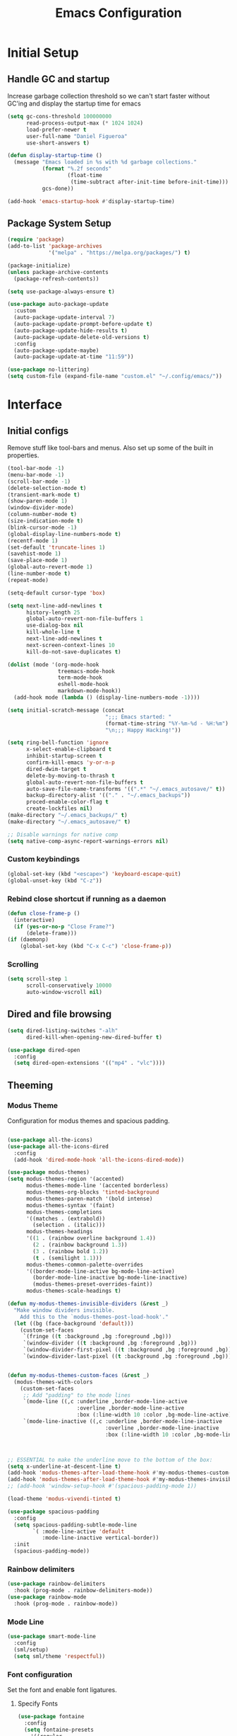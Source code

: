 #+TITLE: Emacs Configuration
#+PROPERTY: header-args:emacs-lisp :tangle shared/.config/emacs/init.el
* Initial Setup
** Handle GC and startup
Increase garbage collection threshold so we can't start faster without GC'ing and display the startup time for emacs

#+begin_src emacs-lisp
  (setq gc-cons-threshold 100000000
        read-process-output-max (* 1024 1024)
        load-prefer-newer t
        user-full-name "Daniel Figueroa"
        use-short-answers t)

  (defun display-startup-time ()
    (message "Emacs loaded in %s with %d garbage collections."
             (format "%.2f seconds"
                     (float-time
                      (time-subtract after-init-time before-init-time)))
             gcs-done))

  (add-hook 'emacs-startup-hook #'display-startup-time)
#+end_src
** Package System Setup
#+begin_src emacs-lisp
  (require 'package)
  (add-to-list 'package-archives
               '("melpa" . "https://melpa.org/packages/") t)

  (package-initialize)
  (unless package-archive-contents
    (package-refresh-contents))

  (setq use-package-always-ensure t)

  (use-package auto-package-update
    :custom
    (auto-package-update-interval 7)
    (auto-package-update-prompt-before-update t)
    (auto-package-update-hide-results t)
    (auto-package-update-delete-old-versions t)
    :config
    (auto-package-update-maybe)
    (auto-package-update-at-time "11:59"))

  (use-package no-littering)
  (setq custom-file (expand-file-name "custom.el" "~/.config/emacs/"))
#+end_src

* Interface
** Initial configs
Remove stuff like tool-bars and menus. Also set up some of the built in properties.

#+begin_src emacs-lisp
  (tool-bar-mode -1)
  (menu-bar-mode -1)
  (scroll-bar-mode -1)
  (delete-selection-mode t)
  (transient-mark-mode t)
  (show-paren-mode 1)
  (window-divider-mode)
  (column-number-mode t)
  (size-indication-mode t)
  (blink-cursor-mode -1)
  (global-display-line-numbers-mode t)
  (recentf-mode 1)
  (set-default 'truncate-lines 1)
  (savehist-mode 1)
  (save-place-mode 1)
  (global-auto-revert-mode 1)
  (line-number-mode t)
  (repeat-mode)
  
  (setq-default cursor-type 'box)

  (setq next-line-add-newlines t
        history-length 25
        global-auto-revert-non-file-buffers 1
        use-dialog-box nil
        kill-whole-line t
        next-line-add-newlines t
        next-screen-context-lines 10
        kill-do-not-save-duplicates t)

  (dolist (mode '(org-mode-hook
                  treemacs-mode-hook
                  term-mode-hook
                  eshell-mode-hook
                  markdown-mode-hook))
    (add-hook mode (lambda () (display-line-numbers-mode -1))))

  (setq initial-scratch-message (concat
                                 ";;; Emacs started: "
                                 (format-time-string "%Y-%m-%d - %H:%m")
                                 "\n;;; Happy Hacking!"))

  (setq ring-bell-function 'ignore
        x-select-enable-clipboard t
        inhibit-startup-screen t
        confirm-kill-emacs 'y-or-n-p
        dired-dwim-target t
        delete-by-moving-to-thrash t
        global-auto-revert-non-file-buffers t
        auto-save-file-name-transforms '((".*" "~/.emacs_autosave/" t))
        backup-directory-alist '(("." . "~/.emacs_backups"))
        proced-enable-color-flag t
        create-lockfiles nil)
  (make-directory "~/.emacs_backups/" t)
  (make-directory "~/.emacs_autosave/" t)

  ;; Disable warnings for native comp
  (setq native-comp-async-report-warnings-errors nil)
#+end_src
*** Custom keybindings
#+begin_src emacs-lisp
  (global-set-key (kbd "<escape>") 'keyboard-escape-quit)
  (global-unset-key (kbd "C-z"))
#+end_src

*** Rebind close shortcut if running as a daemon
#+begin_src emacs-lisp
  (defun close-frame-p ()
    (interactive)
    (if (yes-or-no-p "Close Frame?") 
        (delete-frame)))
  (if (daemonp)
      (global-set-key (kbd "C-x C-c") 'close-frame-p))

#+end_src

*** Scrolling
#+begin_src emacs-lisp
  (setq scroll-step 1
        scroll-conservatively 10000
        auto-window-vscroll nil)
#+end_src

** Dired and file browsing
#+begin_src emacs-lisp
  (setq dired-listing-switches "-alh"
        dired-kill-when-opening-new-dired-buffer t)

  (use-package dired-open
    :config
    (setq dired-open-extensions '(("mp4" . "vlc"))))
#+end_src
** Theeming
*** Modus Theme
Configuration for modus themes and spacious padding.
#+begin_src emacs-lisp

  (use-package all-the-icons)
  (use-package all-the-icons-dired
    :config
    (add-hook 'dired-mode-hook 'all-the-icons-dired-mode))

  (use-package modus-themes)
  (setq modus-themes-region '(accented)
        modus-themes-mode-line '(accented borderless)
        modus-themes-org-blocks 'tinted-background
        modus-themes-paren-match '(bold intense)
        modus-themes-syntax '(faint)
        modus-themes-completions
        '((matches . (extrabold))
          (selection . (italic)))
        modus-themes-headings
        '((1 . (rainbow overline background 1.4))
          (2 . (rainbow background 1.3))
          (3 . (rainbow bold 1.2))
          (t . (semilight 1.1)))
        modus-themes-common-palette-overrides
        '((border-mode-line-active bg-mode-line-active)
          (border-mode-line-inactive bg-mode-line-inactive)
          (modus-themes-preset-overrides-faint))
        modus-themes-scale-headings t)

  (defun my-modus-themes-invisible-dividers (&rest _)
    "Make window dividers invisible.
      Add this to the `modus-themes-post-load-hook'."
    (let ((bg (face-background 'default)))
      (custom-set-faces
       `(fringe ((t :background ,bg :foreground ,bg)))
       `(window-divider ((t :background ,bg :foreground ,bg)))
       `(window-divider-first-pixel ((t :background ,bg :foreground ,bg)))
       `(window-divider-last-pixel ((t :background ,bg :foreground ,bg))))))


  (defun my-modus-themes-custom-faces (&rest _)
    (modus-themes-with-colors
      (custom-set-faces
       ;; Add "padding" to the mode lines
       `(mode-line ((,c :underline ,border-mode-line-active
                        :overline ,border-mode-line-active
                        :box (:line-width 10 :color ,bg-mode-line-active))))
       `(mode-line-inactive ((,c :underline ,border-mode-line-inactive
                                 :overline ,border-mode-line-inactive
                                 :box (:line-width 10 :color ,bg-mode-line-inactive)))))))



  ;; ESSENTIAL to make the underline move to the bottom of the box:
  (setq x-underline-at-descent-line t)
  (add-hook 'modus-themes-after-load-theme-hook #'my-modus-themes-custom-faces)
  (add-hook 'modus-themes-after-load-theme-hook #'my-modus-themes-invisible-dividers)
  ;; (add-hook 'window-setup-hook #'(spacious-padding-mode 1)) 

  (load-theme 'modus-vivendi-tinted t)

  (use-package spacious-padding
    :config
    (setq spacious-padding-subtle-mode-line
          `( :mode-line-active 'default
             :mode-line-inactive vertical-border))
    :init
    (spacious-padding-mode))
#+end_src
*** Rainbow delimiters
#+begin_src emacs-lisp
  (use-package rainbow-delimiters
    :hook (prog-mode . rainbow-delimiters-mode))
  (use-package rainbow-mode
    :hook (prog-mode . rainbow-mode))
#+end_src
*** Mode Line
#+begin_src emacs-lisp
  (use-package smart-mode-line
    :config
    (sml/setup)
    (setq sml/theme 'respectful))
#+end_src
*** Font configuration
Set the font and enable font ligatures.
**** Specify Fonts
#+begin_src emacs-lisp
  (use-package fontaine
    :config
    (setq fontaine-presets
	  '((regular
	     :default-family "FiraCode Nerd Font Mono"
	     :default-height 140
	     :fixed-pitch-family "FiraCode Nerd Font Mono"
	     :variable-pitch-family "Iosevka"
	     :italic-family "FiraCode Nerd Font Mono"
	     :line-spacing 1)
	    (large
	     :default-family "FiraCode Nerd Font Mono"
	     :default-height 180
	     :fixed-pitch-family "FiraCode Nerd Font Mono"
	     :variable-pitch-family "Iosevka"
	     :italic-family "FiraCode Nerd Font Mono"
	     :line-spacing 1))))


  (cond ((equal (system-name) "endive") (fontaine-set-preset 'large))
	((equal (system-name) "archie") (fontaine-set-preset 'regular))
	((equal "" "") (fontaine-set-preset 'regular)))
#+end_src
***** Ligature Mode
Doesn't work with Hack Nerd Font.
#+begin_src emacs-lisp  
  (use-package ligature
    :config
    (ligature-set-ligatures 't '("www"))
    (ligature-set-ligatures 'eww-mode '("ff" "fi" "ffi"))
    (ligature-set-ligatures 'prog-mode '("|||>" "<|||" "<==>" "<!--" "####" "~~>" "***" "||=" "||>"
                                         ":::" "::=" "=:=" "===" "==>" "=!=" "=>>" "=<<" "=/=" "!=="
                                         "!!." ">=>" ">>=" ">>>" ">>-" ">->" "->>" "-->" "---" "-<<"
                                         "<~~" "<~>" "<*>" "<||" "<|>" "<$>" "<==" "<=>" "<=<" "<->"
                                         "<--" "<-<" "<<=" "<<-" "<<<" "<+>" "</>" "###" "#_(" "..<"
                                         "..." "+++" "/==" "///" "_|_" "www" "&&" "^=" "~~" "~@" "~="
                                         "~>" "~-" "**" "*>" "*/" "||" "|}" "|]" "|=" "|>" "|-" "{|"
                                         "[|" "]#" "::" ":=" ":>" ":<" "$>" "==" "=>" "!=" "!!" ">:"
                                         ">=" ">>" ">-" "-~" "-|" "->" "--" "-<" "<~" "<*" "<|" "<:"
                                         "<$" "<=" "<>" "<-" "<<" "<+" "</" "#{" "#[" "#:" "#=" "#!"
                                         "##" "#(" "#?" "#_" "%%" ".=" ".-" ".." ".?" "+>" "++" "?:"
                                         "?=" "?." "??" ";;" "/*" "/=" "/>" "//" "__" "~~" "(*" "*)"
                                         "\\\\" "://"))
    ;; Enables ligature checks globally in all buffers. You can also do it
    ;; per mode with `ligature-mode'.
    (global-ligature-mode t))
#+end_src 
*** Page Breaks
#+begin_src emacs-lisp
  (use-package page-break-lines
    :init
    (page-break-lines-mode))
#+end_src
** Cursor and Window movement
#+begin_src emacs-lisp
  (use-package multiple-cursors
    :bind (("C->" . mc/mark-next-like-this)
           ("C-<" . mc/mark-previous-like-this)
           ("C-c a" . mc/mark-all-like-this)))

  (use-package windmove
    :config
    (windmove-default-keybindings 'ctrl))

  (use-package ace-window
    :bind
    (("M-o" . ace-window)))

  ;; Make it so keyboard-escape-quit doesn't delete-other-windows
  (require 'cl-lib)
  (defadvice keyboard-escape-quit
      (around keyboard-escape-quit-dont-delete-other-windows activate)
    (cl-letf (((symbol-function 'delete-other-windows)
               (lambda () nil)))
      ad-do-it))

#+end_src

** Moving Text like in other editors
#+begin_src emacs-lisp
  (use-package move-text
    :bind (("M-<up>" . move-text-up)
           ("M-<down>" . move-text-down)))
#+end_src
** Treemacs
#+begin_src emacs-lisp
  (use-package treemacs
    :bind
    (("C-c t" . treemacs)))
  (use-package treemacs-icons-dired
    :hook (dired-mode . treemacs-icons-dired-enable-once))
  (use-package treemacs-magit
    :after (treemacs magit))

  (add-hook 'treemacs-mode-hook (lambda() (display-line-numbers-mode -1)))
  (add-hook 'pdf-view-mode-hook (lambda() (display-line-numbers-mode -1)))
#+end_src

** Hydra
#+begin_src emacs-lisp
  (use-package hydra)
  (defhydra hydra-text-scale (:timeout 4)
    "scale text"
    ("j" text-scale-increase "in")
    ("k" text-scale-decrease "out")
    ("f" nil "finished" :exit t))
  (global-set-key (kbd "<f2>") 'hydra-text-scale/body)

#+end_src

** Perspective
#+begin_src emacs-lisp
  (use-package perspective
    :bind
    (("C-x C-b" . persp-buffer-menu)
     ("C-x b"   . persp-switch-to-buffer*)
     ("C-x k"   . persp-kill-buffer*))
    :custom
    (persp-mode-prefix-key (kbd "C-x x"))
    :init
    (persp-mode))

#+end_src
** Helper Packages

#+begin_src emacs-lisp
  (use-package diminish)

  (use-package hl-line
    :config (global-hl-line-mode))

  (use-package command-log-mode
    :commands command-log-mode)

  (use-package which-key
    :init (which-key-mode)
    :diminish which-key-mode
    :config
    (setq which-key-idle-delay 0.5))  
#+end_src

** Vertico, Consult, Orderless and Marginalia
This is the new cool way that emacs users use emacs.
Enjoy!
#+begin_src emacs-lisp
  (use-package vertico
    :init
    (vertico-mode)
    :config
    (setq vertico-resize -1)
    (setq vertico-count 15)
    (setq vertico-cycle t))

  (use-package consult
    :bind
    (("C-s"     . consult-line)
     ("C-x b"   . consult-buffer)
     ("C-x r m" . consult-bookmark)
     ("C-y"     . consult-yank-pop)))

  (use-package orderless
    :init
    (setq completion-styles '(orderless basic)
          completion-category-defaults nil
          completion-category-overrides '((file (styles partial-completion)))))

  (use-package marginalia
    :bind (:map minibuffer-local-map
                ("M-A" . marginalia-cycle))
    :init
    (marginalia-mode))
#+end_src

** Company mode
#+begin_src emacs-lisp
  (use-package company
    :ensure t
    :hook
    (after-init . global-company-mode)
    :config
    (setq company-minimum-prefix-length 1
          company-idle-delay 0.1))

  (global-set-key (kbd "M-p") 'completion-at-point)
#+end_src

** Embark
#+begin_src emacs-lisp
  (use-package embark
    :bind
    (("C-," . embark-act)
     ("C-." . embark-cycle))
    :config
    (add-to-list 'display-buffer-alist
                 '("\\`\\*Embark Collect \\(Live\\|Completions\\)\\*"
                   nil
                   (window-parameters (mode-line-format . none)))))

  (use-package embark-consult
    :hook
    (embark-collect-mode . consult-preview-at-point-mode))
#+end_src
* Tools
** Kubernetes
#+begin_src emacs-lisp
  (use-package kubel
    :config
    (setq kubel-log-tail-n 250))
#+end_src
** Proced
#+begin_src emacs-lisp
  (use-package proced)
#+end_src

* Social
** Mastodon
#+begin_src emacs-lisp  
  (use-package mastodon
    :config
    (setq mastodon-instance-url "https://emacs.ch")
    (setq mastodon-active-user "entilldaniel"))

#+end_src   
** Spotify
#+begin_src emacs-lisp
  (use-package consult-spotify
    :config
    (setq espotfiy-client-id "590302fb731a455cb820da4b5aa0b250"
          espotify-client-secret "78f30e787321411ca670a25f19d34e0f"))
#+end_src

* Markdown Mode
#+begin_src emacs-lisp
  (use-package markdown-mode
    :hook
    (markdown-mode . nb/markdown-unhighlight)
    :config
    (defvar nb/current-line '(0 . 0)
      "(start . end) of current line in current buffer")
    (make-variable-buffer-local 'nb/current-line)

    (defun nb/unhide-current-line (limit)
      "Font-lock function"
      (let ((start (max (point) (car nb/current-line)))
            (end (min limit (cdr nb/current-line))))
        (when (< start end)
          (remove-text-properties start end
                                  '(invisible t display "" composition ""))
          (goto-char limit)
          t)))

    (defun nb/refontify-on-linemove ()
      "Post-command-hook"
      (let* ((start (line-beginning-position))
             (end (line-beginning-position 2))
             (needs-update (not (equal start (car nb/current-line)))))
        (setq nb/current-line (cons start end))
        (when needs-update
          (font-lock-fontify-block 3))))

    (defun nb/markdown-unhighlight ()
      "Enable markdown concealling"
      (interactive)
      (markdown-toggle-markup-hiding 'toggle)
      (font-lock-add-keywords nil '((nb/unhide-current-line)) t)
      (add-hook 'post-command-hook #'nb/refontify-on-linemove nil t))
    :custom-face
    (markdown-header-delimiter-face ((t (:foreground "#616161" :height 0.9))))
    (markdown-header-face-1 ((t (:height 1.6  :foreground "#A3BE8C" :weight extra-bold :inherit markdown-header-face))))
    (markdown-header-face-2 ((t (:height 1.4  :foreground "#EBCB8B" :weight extra-bold :inherit markdown-header-face))))
    (markdown-header-face-3 ((t (:height 1.2  :foreground "#D08770" :weight extra-bold :inherit markdown-header-face))))
    (markdown-header-face-4 ((t (:height 1.15 :foreground "#BF616A" :weight bold :inherit markdown-header-face))))
    (markdown-header-face-5 ((t (:height 1.1  :foreground "#b48ead" :weight bold :inherit markdown-header-face))))
    (markdown-header-face-6 ((t (:height 1.05 :foreground "#5e81ac" :weight semi-bold :inherit markdown-header-face))))
    :hook
    (markdown-mode . abbrev-mode))
#+end_src

* Org Mode
** Basic org config
#+begin_src emacs-lisp
  (defun org-mode-setup ()
    (org-indent-mode)
    (variable-pitch-mode)
    (visual-line-mode))


  (defun org-font-setup ()
    ;; replace list hyphen with dot"
    (font-lock-add-keywords 'org-mode
                            '(("^ *\\([-]\\)"
                               (0 (prog1 () (compose-region (match-beginning 1) (match-end 1) "•"))))))

    ;; Ensure that anything that should be fixed-pitch in Org files appears that way
    (set-face-attribute 'org-block nil :foreground nil :inherit 'fixed-pitch)
    (set-face-attribute 'org-code nil   :inherit '(shadow fixed-pitch))
    (set-face-attribute 'org-table nil   :inherit '(shadow fixed-pitch))
    (set-face-attribute 'org-verbatim nil :inherit '(shadow fixed-pitch))
    (set-face-attribute 'org-special-keyword nil :inherit '(font-lock-comment-face fixed-pitch))
    (set-face-attribute 'org-meta-line nil :inherit '(font-lock-comment-face fixed-pitch))
    (set-face-attribute 'org-checkbox nil :inherit 'fixed-pitch))

  (use-package org-bullets
    :after org
    :hook (org-mode . org-bullets-mode)
    :custom
    (org-bullets-bullet-list '("◉" "○" "●" "○" "●" "○" "●")))

  (defun org-mode-visual-fill ()
    (setq visual-fill-column-width 120
          visual-fill-column-center-text t)
    (visual-fill-column-mode 1))

  (use-package visual-fill-column
    :hook (org-mode . org-mode-visual-fill))

#+end_src

** Org Journal and Agenda

#+begin_src emacs-lisp
  (use-package org-journal
    :ensure t
    :defer t
    :init
    ;; Change default prefix key; needs to be set before loading org-journal
    (setq org-journal-prefix-key "C-c j ")
    :config
    (setq org-journal-dir "~/Documents/org/journal/"
          org-journal-date-format "%A, %d %B %Y"))

  (setq calendar-week-start-day 1)
  (setq org-agenda-files (list "~/Documents/org/todo.org"
                               "~/Documents/org/work.org"
                               "~/Documents/org/ideas.org"
                               "~/Documents/org/archive.org"))

  (setq org-refile-targets '((nil :maxlevel . 9)
                             (org-agenda-files :maxlevel . 9)))
  (setq org-outline-path-complete-in-steps nil)  ;; Refile in a single go
  (setq org-refile-use-outline-path t)           ;; Show full paths for refiling
  (advice-add 'org-refile :after 'org-save-all-org-buffers) 
#+end_src

** Org Capture Templates
#+begin_src emacs-lisp

  (setq org-capture-templates
        '(("t" "TODO" entry (file+headline "~/Documents/org/todo.org" "Tasks")
           "* TODO %?\n %i\n")
          ("i" "IDEA" entry (file+headline "~/Documents/org/ideas.org" "Ideas")
           "* IDEA: %?\n %i\n")
          ("n" "NOTE" entry (file+headline "~/Documents/org/ideas.org" "Notes")
           "* %?\n %i\n")
          ("o" "OBSIDIAN ENTRY" entry (file+headline "~/Documents/org/obsidian.org" "Obisidan Entries")
           "* OBSIDIAN: %?\n %i\n")))

  (add-hook 'org-capture-mode-hook 'delete-other-windows)
  (global-set-key (kbd "C-c c") 'org-capture)

#+end_src
** Org Present
#+begin_src emacs-lisp

  (defun myfuns/start-presentation ()
    (interactive)
    (org-present-big)
    (org-display-inline-images)
    (org-present-hide-cursor)
    (org-present-read-only))

  (defun myfuns/end-presentation ()
    (interactive)
    (org-present-small)
    (org-remove-inline-images)
    (org-present-show-cursor)
    (org-present-read-write))

  (use-package org-present)
  (add-hook 'org-present-mode-hook 'myfuns/start-presentation)
  (add-hook 'org-present-mode-quit-hook 'myfuns/end-presentation)
#+end_src
** Structure Templates
#+begin_src emacs-lisp
  (require 'org-tempo)

  (add-to-list 'org-structure-template-alist '("b"   . "src bash"))
  (add-to-list 'org-structure-template-alist '("py"  . "src python"))
  (add-to-list 'org-structure-template-alist '("exs" . "src elixir"))
  (add-to-list 'org-structure-template-alist '("el"  . "src emacs-lisp"))
#+end_src

** Babel Configuration
#+begin_src emacs-lisp
  (org-babel-do-load-languages
   'org-babel-load-languages
   '((emacs-lisp . t)
     (elixir . t)
     (python . t)))

  (setq org-confirm-babel-evaluate nil)
#+end_src

** Write emacs configuration everytime we save.
#+begin_src emacs-lisp
  (defun org-babel-tangle-config ()
    (when (eq (string-match "/home/.*/.dotfiles/.*.org" (buffer-file-name)) 0)
      (let ((org-confirm-babel-evaluate nil))
        (org-babel-tangle))))

  (add-hook 'org-mode-hook (lambda () (add-hook 'after-save-hook #'org-babel-tangle-config)))
#+end_src

* Terminal Configuration
#+begin_src emacs-lisp
  (defun configure-eshell ()
    (add-hook 'eshell-pre-command-hook 'eshell-save-some-history)
    (add-to-list 'eshell-output-filter-functions 'eshell-truncate-buffer)

    (setq eshell-history-size         300
          eshell-buffer-maximum-lines 300
          eshell-hist-ignoredups t
          eshell-scroll-to-bottom-on-input t))

  (use-package eshell-git-prompt)
  (use-package eshell
    :hook (eshell-first-time-mode . configure-eshell)
    :config
    (with-eval-after-load 'esh-opt
      (setq eshell-destroy-buffer-when-process-dies t)
      (setq eshell-visual-commands '("htop" "zsh"))))

  (use-package exec-path-from-shell
    :config
    (when (daemonp)
      (exec-path-from-shell-initialize)))

  (use-package vterm
  :commands vterm
  :config
  (setq vterm-shell "zsh")
  (setq vterm-max-scrollback 5000))

  (use-package multi-vterm)
#+end_src

* Development
** Tools
#+begin_src emacs-lisp
  (use-package restclient)
  (use-package yasnippet
    :config
    (yas-global-mode 1))
  (use-package flycheck)
  (use-package docker)
#+end_src

** Magit
#+begin_src emacs-lisp
  (use-package magit
    :commands (magit-status magit-get-current-branch)
    :custom
    (magit-display-buffer-function #'magit-display-buffer-same-window-except-diff-v1))
#+end_src
** Eglot
Eglot is the built in lsp client in emacs.
#+begin_src emacs-lisp
  (use-package eglot
    :ensure nil
    :defer t
    :hook
    (elixir-mode . eglot-ensure)
    (rust-mode . eglot-ensure)
    :config
    (add-to-list
     'eglot-server-programs '(elixir-mode "/home/hubbe/.local/opt/elixir_ls/language_server.sh"))
    (add-to-list
     'eglot-server-programs '(rust-mode "/home/hubbe/.local/opt/rust-analyzer")))

#+end_src
** Code
#+begin_src emacs-lisp
  (setq-default indent-tabs-mode nil)
  (setq-default tab-width 4)
  (setq indent-line-function 'insert-tab)
#+end_src
*** Treesitter
#+begin_src emacs-lisp
  (add-to-list 'treesit-language-source-alist
   '((heex       . "https://github.com/phoenixframework/tree-sitter-heex")
     (elixir     . "https://github.com/elixir-lang/tree-sitter-elixir")
     (dockerfile . "https://github.com/camdencheek/tree-sitter-dockerfile")
     (rust       . "https://github.com/tree-sitter/tree-sitter-rust")))

  (add-to-list 'major-mode-remap-alist
        '((elixir-mode . elixir-ts-mode)))
#+end_src

** Languages
*** HTML and other Markup languages
#+begin_src emacs-lisp
  (use-package emmet-mode
    :bind ("M-/" . emmet-expand-line))

  (use-package yaml-mode)
  (use-package toml-mode)
  (use-package markdown-mode)
#+end_src
*** Docker
#+begin_src emacs-lisp
    (add-to-list 'auto-mode-alist '("/Dockerfile\\'" . dockerfile-ts-mode))
#+end_src
*** Elixir
#+begin_src emacs-lisp

  (use-package mix)
  (use-package ob-elixir)
  (use-package elixir-ts-mode
    :hook (elixir-ts-mode . eglot-ensure)
    (elixir-ts-mode
     .
     (lambda ()
       (push '(">=" . ?\u2265) prettify-symbols-alist)
       (push '("<=" . ?\u2264) prettify-symbols-alist)
       (push '("!=" . ?\u2260) prettify-symbols-alist)
       (push '("==" . ?\u2A75) prettify-symbols-alist)
       (push '("=~" . ?\u2245) prettify-symbols-alist)
       (push '("<-" . ?\u2190) prettify-symbols-alist)
       (push '("->" . ?\u2192) prettify-symbols-alist)
       (push '("<-" . ?\u2190) prettify-symbols-alist)
       (push '("|>" . ?\u25B7) prettify-symbols-alist)))
    (before-save . eglot-format))


  (use-package exunit
    :diminish t
    :bind
    ("C-c e ." . exunit-verify-single)
    ("C-c e b" . exunit-verify)
    ("C-c e u a" . exunit-verify-all-in-umbrella)
    ("C-c e a" . exunit-verify-all)
    ("C-c e l" . exunit-rerun))
#+end_src
*** Lisps
#+begin_src emacs-lisp
  (use-package paredit
    :ensure t
    :hook ((emacs-lisp-mode . paredit-mode)
           (ielm-mode . paredit-mode)
           (lisp-mode . paredit-mode)
           (clojure-mode . paredit-mode)
           (eval-expression-minibuffer . paredit-mode)))

#+end_src
*** Clojure
#+begin_src emacs-lisp
;; Someday
#+end_src

*** Rust
#+begin_src emacs-lisp
  (use-package rust-mode
    :init
    (setq rust-mode-treesitter-derive t))
  (use-package cargo
    :hook (rust-mode . cargo-minor-mode))
#+end_src
*** Python
#+begin_src emacs-lisp
  (use-package elpy
    :init
    (elpy-enable)
    :config
    (setq elpy-rpc-virtualenv-path "~/.config/emacs/pyenv"))

  (use-package python-mode)
#+end_src

* Custom functions
#+begin_src emacs-lisp
  (defun epoch-to-string (epoch)
    (interactive "insert epoch")
    (message (format-time-string
              "%Y-%m-%d %H:%M:%S"
              (seconds-to-time (string-to-number
                                (buffer-substring-no-properties (region-beginning) (region-end))
                                )))))

  (defun insert-current-date ()
    (interactive)
    (insert
     (format-time-string "%Y-%m-%d")))

  (defun list-all-fonts ()
    (interactive)
    (get-buffer-create "fonts")
    (switch-to-buffer "fonts")
    (dolist (font (x-list-fonts "*"))
      (insert (format "%s\n" font)))
    (beginning-of-buffer))

#+end_src
